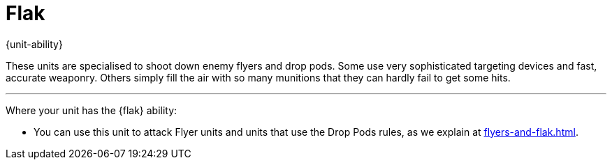 = Flak

{unit-ability}

These units are specialised to shoot down enemy flyers and drop pods.
Some use very sophisticated targeting devices and fast, accurate weaponry.
Others simply fill the air with so many munitions that they can hardly fail to get some hits.

---

Where your unit has the {flak} ability:

* You can use this unit to attack Flyer units and units that use the Drop Pods rules, as we explain at xref:flyers-and-flak.adoc[].